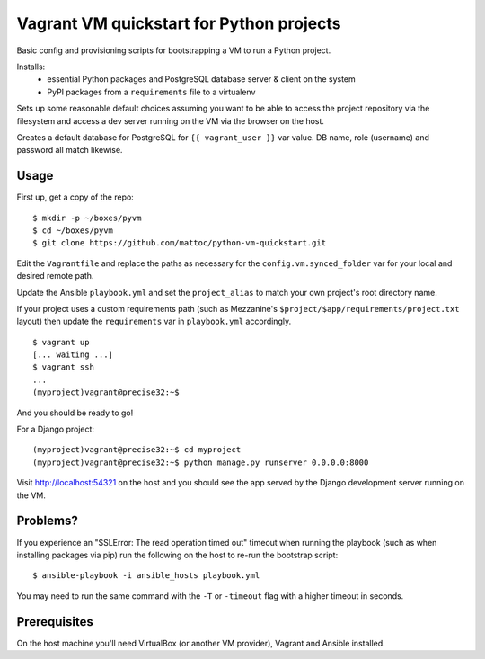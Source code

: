 Vagrant VM quickstart for Python projects
=========================================

Basic config and provisioning scripts for bootstrapping a VM to run a
Python project.

Installs:
 - essential Python packages and PostgreSQL database server & client on
   the system
 - PyPI packages from a ``requirements`` file to a virtualenv

Sets up some reasonable default choices assuming you want to be able to
access the project repository via the filesystem and access a dev server
running on the VM via the browser on the host.

Creates a default database for PostgreSQL for ``{{ vagrant_user }}`` var
value. DB name, role (username) and password all match likewise.

Usage
-----

First up, get a copy of the repo::

  $ mkdir -p ~/boxes/pyvm
  $ cd ~/boxes/pyvm
  $ git clone https://github.com/mattoc/python-vm-quickstart.git

Edit the ``Vagrantfile`` and replace the paths as necessary for the 
``config.vm.synced_folder`` var for your local and desired remote path.

Update the Ansible ``playbook.yml`` and set the ``project_alias`` to
match your own project's root directory name.

If your project uses a custom requirements path (such as Mezzanine's ``$project/$app/requirements/project.txt`` layout) then update the ``requirements`` var in ``playbook.yml`` accordingly.

::

  $ vagrant up
  [... waiting ...]
  $ vagrant ssh
  ...
  (myproject)vagrant@precise32:~$ 

And you should be ready to go!

For a Django project:

::
  
  (myproject)vagrant@precise32:~$ cd myproject
  (myproject)vagrant@precise32:~$ python manage.py runserver 0.0.0.0:8000

Visit http://localhost:54321 on the host and you should see the app
served by the Django development server running on the VM.

Problems?
---------
If you experience an "SSLError: The read operation timed out" timeout
when running the playbook (such as when installing packages via pip)
run the following on the host to re-run the bootstrap script::

  $ ansible-playbook -i ansible_hosts playbook.yml

You may need to run the same command with the ``-T`` or ``-timeout``
flag with a higher timeout in seconds.

Prerequisites
-------------

On the host machine you'll need VirtualBox (or another VM provider), 
Vagrant and Ansible installed.
